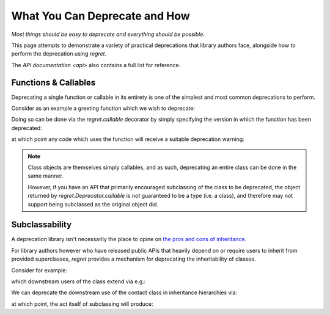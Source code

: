 ==============================
What You Can Deprecate and How
==============================

*Most things should be easy to deprecate and everything should be
possible.*

This page attempts to demonstrate a variety of practical deprecations
that library authors face, alongside how to perform the deprecation
using `regret`.

The `API documentation <api>` also contains a full list for reference.

.. testsetup::

    import sys
    import warnings
    import regret

    def _redirected(message, category, filename, lineno, file=None, line=None):
        showwarning(message, category, filename, lineno, sys.stdout, line)
    showwarning, warnings.showwarning = warnings.showwarning, _redirected

.. testcleanup::

    warnings.showwarning = showwarning


Functions & Callables
---------------------

Deprecating a single function or callable in its entirety is one of the
simplest and most common deprecations to perform.

Consider as an example a greeting function which we wish to deprecate:

.. testcode::

    def greeting(first_name, last_name):
        return f"Hello {first_name} {last_name}!"

Doing so can be done via the `regret.callable` decorator by simply
specifying the version in which the function has been deprecated:

.. testcode::

    @regret.callable(version="v2020-07-08")
    def greeting(first_name, last_name):
        return f"Hello {first_name} {last_name}!"

at which point any code which uses the function will receive a suitable
deprecation warning:

.. testcode::

    print(greeting("Joe", "Smith"))

.. testoutput::

    ...: DeprecationWarning: greeting is deprecated.
      print(greeting("Joe", "Smith"))
    Hello Joe Smith!

.. note::

    Class objects are themselves simply callables, and as such,
    deprecating an entire class can be done in the same manner.

    However, if you have an API that primarily encouraged
    subclassing of the class to be deprecated, the object returned by
    `regret.Deprecator.callable` is *not* guaranteed to be a type (i.e.
    a class), and therefore may not support being subclassed as the
    original object did.

    .. todo::

        Link to ``regret.Deprecator.Class`` once it exists.


Subclassability
---------------

A deprecation library isn't necessarily the place to opine on `the pros
and cons of inheritance <https://www.youtube.com/watch?v=3MNVP9-hglc>`_.

For library authors however who have released public APIs that heavily
depend on or require users to inherit from provided superclasses,
`regret` provides a mechanism for deprecating the inheritability of
classes.

Consider for example:

.. testcode::

    class Contact:
        name: str
        phone: str
        address: str

which downstream users of the class extend via e.g.:

.. testcode::

    class EMailContact(Contact):
        email: str

We can deprecate the downstream use of the contact class in inheritance
hierarchies via:

.. testcode::

    @regret.inheritance(version="v1.2.3")
    class Contact:
        name: str
        phone: str
        address: str

at which point, the act itself of subclassing will produce:

.. testcode::

    class EMailContact(Contact):
        email: str

.. testoutput::

    ...: DeprecationWarning: Subclassing from Contact is deprecated.
      class EMailContact(Contact):
